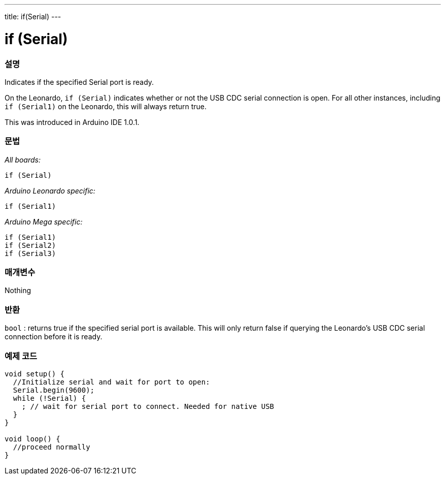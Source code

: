 ---
title: if(Serial)
---




= if (Serial)


// OVERVIEW SECTION STARTS
[#overview]
--

[float]
=== 설명
Indicates if the specified Serial port is ready.

On the Leonardo, `if (Serial)` indicates whether or not the USB CDC serial connection is open. For all other instances, including `if (Serial1)` on the Leonardo, this will always return true.

This was introduced in Arduino IDE 1.0.1.
[%hardbreaks]


[float]
=== 문법
_All boards:_

`if (Serial)`

_Arduino Leonardo specific:_

`if (Serial1)`

_Arduino Mega specific:_

`if (Serial1)` +
`if (Serial2)` +
`if (Serial3)`

[float]
=== 매개변수
Nothing

[float]
=== 반환
`bool` : returns true if the specified serial port is available. This will only return false if querying the Leonardo's USB CDC serial connection before it is ready.

--
// OVERVIEW SECTION ENDS




// HOW TO USE SECTION STARTS
[#howtouse]
--

[float]
=== 예제 코드
// Describe what the example code is all about and add relevant code   ►►►►► THIS SECTION IS MANDATORY ◄◄◄◄◄


[source,arduino]
----
void setup() {
  //Initialize serial and wait for port to open:
  Serial.begin(9600);
  while (!Serial) {
    ; // wait for serial port to connect. Needed for native USB
  }
}

void loop() {
  //proceed normally
}
----

--
// HOW TO USE SECTION ENDS
